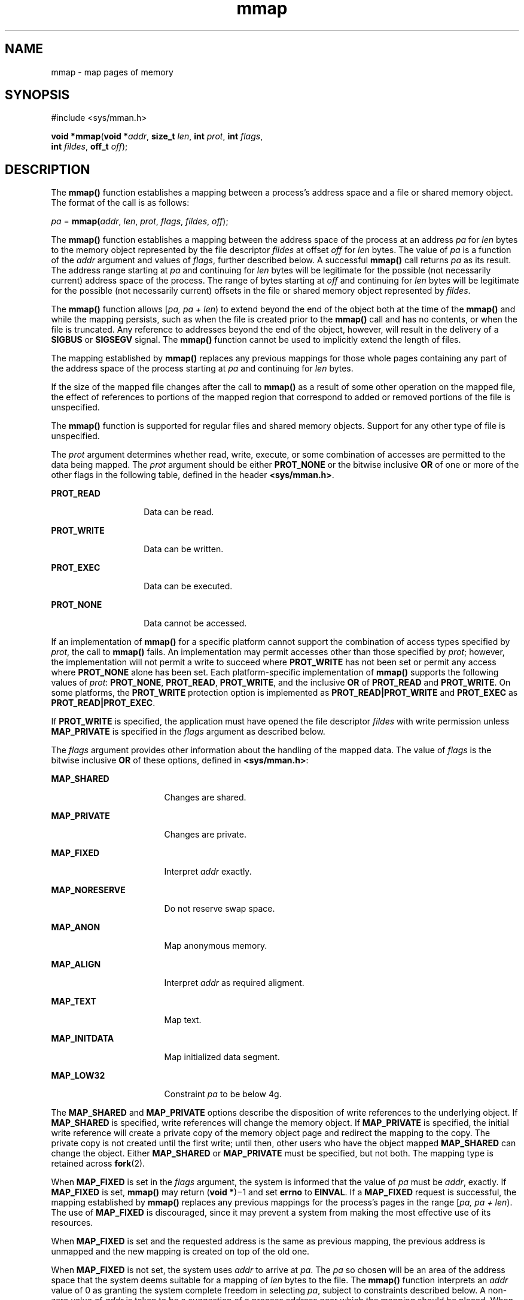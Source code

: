 '\" te
.\" Portions Copyright (c) 2009, 2015, Oracle and/or its affiliates. All rights reserved.
.\" Copyright 1989 AT&T
.\" Copyright (c) 1992, X/Open Company Limited. All Rights Reserved.
.\" Oracle gratefully acknowledges The Open Group for permission to reproduce portions of its copyrighted documentation. Original documentation from The Open Group can be obtained online at http://www.opengroup.org/bookstore/.
.\" The Institute of Electrical and Electronics Engineers and The Open Group, have given us permission to reprint portions of their documentation. In the following statement, the phrase "this text" refers to portions of the system documentation. Portions of this text are reprinted and reproduced in electronic form in the Sun OS Reference Manual, from IEEE Std 1003.1, 2004 Edition, Standard for Information Technology -- Portable Operating System Interface (POSIX), The Open Group Base Specifications Issue 6, Copyright (C) 2001-2004 by the Institute of Electrical and Electronics Engineers, Inc and The Open Group. In the event of any discrepancy between these versions and the original IEEE and The Open Group Standard, the original IEEE and The Open Group Standard is the referee document. The original Standard can be obtained online at http://www.opengroup.org/unix/online.html.  This notice shall appear on any product containing this material.
.TH mmap 2 "8 April 2015" "SunOS 5.11" "System Calls"
.SH NAME
mmap \- map pages of memory
.SH SYNOPSIS
.LP
.nf
#include <sys/mman.h>

\fBvoid *\fR\fBmmap\fR(\fBvoid *\fR\fIaddr\fR, \fBsize_t\fR \fIlen\fR, \fBint\fR \fIprot\fR, \fBint\fR \fIflags\fR,
     \fBint\fR \fIfildes\fR, \fBoff_t\fR \fIoff\fR);
.fi

.SH DESCRIPTION
.sp
.LP
The \fBmmap()\fR function establishes a mapping between a process's address space and a file or shared memory object. The format of the call is as follows:
.sp
.LP
\fIpa\fR = \fBmmap(\fR\fIaddr\fR, \fIlen\fR, \fIprot\fR, \fIflags\fR, \fIfildes\fR, \fIoff\fR);
.sp
.LP
The \fBmmap()\fR function establishes a mapping between the address space of the process at an address \fIpa\fR for \fIlen\fR bytes to the memory object represented by the file descriptor \fIfildes\fR at offset \fIoff\fR for \fIlen\fR bytes. The value of \fIpa\fR is a function of the  \fIaddr\fR argument and values of \fIflags\fR, further described below. A successful \fBmmap()\fR call returns \fIpa\fR as its result. The address range starting at \fIpa\fR and continuing for \fIlen\fR bytes will be legitimate for the possible (not necessarily current) address space of the process. The range of bytes starting at \fIoff\fR and continuing for \fIlen\fR bytes will be legitimate for the possible (not necessarily current) offsets in the file or shared memory object represented by \fIfildes\fR.
.sp
.LP
The \fBmmap()\fR function allows [\fIpa, pa + len\fR) to extend beyond the end of the object both at the time of the \fBmmap()\fR and while the mapping persists, such as when the file is created prior to the \fBmmap()\fR call and has no contents, or when the file is truncated. Any reference to addresses beyond the end of the object, however, will result in the delivery of a \fBSIGBUS\fR or \fBSIGSEGV\fR signal. The \fBmmap()\fR function cannot be used to implicitly extend the length of files.
.sp
.LP
The mapping established by \fBmmap()\fR replaces any previous mappings for those whole pages containing any part of the address space of the process starting at \fIpa\fR and continuing for \fIlen\fR bytes.
.sp
.LP
If the size of the mapped file changes after the call to \fBmmap()\fR as a result of some other operation on the mapped file, the effect of references to portions of the mapped region that correspond to added or removed portions of the file is unspecified.
.sp
.LP
The \fBmmap()\fR function is supported for regular files and shared memory objects. Support for any other type of file is unspecified.
.sp
.LP
The  \fIprot\fR argument determines whether read, write, execute, or some combination of accesses are permitted to the data being mapped. The \fIprot\fR argument should be either \fBPROT_NONE\fR or the bitwise inclusive \fBOR\fR of one or more of the other flags in the following table, defined in the header \fB<sys/mman.h>\fR.
.sp
.ne 2
.mk
.na
\fB\fBPROT_READ\fR\fR
.ad
.RS 14n
.rt  
Data can be read.
.RE

.sp
.ne 2
.mk
.na
\fB\fBPROT_WRITE\fR\fR
.ad
.RS 14n
.rt  
Data can be written.
.RE

.sp
.ne 2
.mk
.na
\fB\fBPROT_EXEC\fR\fR
.ad
.RS 14n
.rt  
Data can be executed.
.RE

.sp
.ne 2
.mk
.na
\fB\fBPROT_NONE\fR\fR
.ad
.RS 14n
.rt  
Data cannot be accessed.
.RE

.sp
.LP
If an implementation of \fBmmap()\fR for a specific platform cannot support the combination of access types specified by \fIprot\fR, the call to \fBmmap()\fR fails. An implementation may permit accesses other than those specified by \fIprot\fR; however, the implementation will not permit a write to succeed where \fBPROT_WRITE\fR has not been set or permit any access where \fBPROT_NONE\fR alone has been set. Each platform-specific implementation of \fBmmap()\fR supports the following values of \fIprot\fR: \fBPROT_NONE\fR, \fBPROT_READ\fR, \fBPROT_WRITE\fR, and the inclusive \fBOR\fR of \fBPROT_READ\fR and \fBPROT_WRITE\fR. On some platforms, the \fBPROT_WRITE\fR protection option is implemented as \fBPROT_READ|PROT_WRITE\fR and \fBPROT_EXEC\fR as \fBPROT_READ|PROT_EXEC\fR.
.sp
.LP
If \fBPROT_WRITE\fR is specified, the application must have opened the file descriptor \fIfildes\fR with write permission unless \fBMAP_PRIVATE\fR is specified in the \fIflags\fR argument as described below.
.sp
.LP
The  \fIflags\fR argument provides other information about the handling of the mapped data. The value of \fIflags\fR is the bitwise inclusive \fBOR\fR of these options, defined in \fB<sys/mman.h>\fR:
.sp
.ne 2
.mk
.na
\fB\fBMAP_SHARED\fR\fR
.ad
.RS 17n
.rt  
Changes are shared.
.RE

.sp
.ne 2
.mk
.na
\fB\fBMAP_PRIVATE\fR\fR
.ad
.RS 17n
.rt  
Changes are private. 
.RE

.sp
.ne 2
.mk
.na
\fB\fBMAP_FIXED\fR\fR
.ad
.RS 17n
.rt  
Interpret \fIaddr\fR exactly.
.RE

.sp
.ne 2
.mk
.na
\fB\fBMAP_NORESERVE\fR\fR
.ad
.RS 17n
.rt  
Do not reserve swap space.
.RE

.sp
.ne 2
.mk
.na
\fB\fBMAP_ANON\fR\fR
.ad
.RS 17n
.rt  
Map anonymous memory.
.RE

.sp
.ne 2
.mk
.na
\fB\fBMAP_ALIGN\fR\fR
.ad
.RS 17n
.rt  
Interpret \fIaddr\fR as required aligment.
.RE

.sp
.ne 2
.mk
.na
\fB\fBMAP_TEXT\fR\fR
.ad
.RS 17n
.rt  
Map text.
.RE

.sp
.ne 2
.mk
.na
\fB\fBMAP_INITDATA\fR\fR
.ad
.RS 17n
.rt  
Map initialized data segment.
.RE

.sp
.ne 2
.mk
.na
\fB\fBMAP_LOW32\fR\fR
.ad
.RS 17n
.rt  
Constraint \fIpa\fR to be below 4g.
.RE

.sp
.LP
The \fBMAP_SHARED\fR and \fBMAP_PRIVATE\fR options describe the disposition of write references to the underlying object. If \fBMAP_SHARED\fR is specified, write references will change the memory object. If \fBMAP_PRIVATE\fR is specified, the initial write reference will create a private copy of the memory object page and redirect the mapping to the copy. The private copy is not created until the first write; until then, other users who have the object mapped \fBMAP_SHARED\fR can change the object. Either \fBMAP_SHARED\fR or \fBMAP_PRIVATE\fR must be specified, but not both. The mapping type is retained across \fBfork\fR(2).
.sp
.LP
When \fBMAP_FIXED\fR is set in the \fIflags\fR argument, the system is informed that the value of \fIpa\fR must be \fIaddr\fR, exactly. If \fBMAP_FIXED\fR is set, \fBmmap()\fR may return (\fBvoid *\fR)\(mi1 and set \fBerrno\fR to \fBEINVAL\fR.  If a \fBMAP_FIXED\fR request is successful, the mapping established by \fBmmap()\fR replaces any previous mappings for the process's pages in the range [\fIpa, pa + len\fR). The use of \fBMAP_FIXED\fR is discouraged, since it may prevent a system from making the most effective use of its resources.
.sp
.LP
When \fBMAP_FIXED\fR is set and the requested address is the same as previous mapping, the previous address is unmapped and the new mapping is created on top of the old one.
.sp
.LP
When \fBMAP_FIXED\fR is not set, the system uses \fIaddr\fR to arrive at \fIpa\fR. The \fIpa\fR so chosen will be an area of the address space that the system deems suitable for a mapping of \fIlen\fR bytes to the file. The \fBmmap()\fR function interprets an \fIaddr\fR value of 0 as granting the system complete freedom in selecting \fIpa\fR, subject to constraints described below. A non-zero value of \fIaddr\fR is taken to be a suggestion of a process address near which the mapping should be placed. When the system selects a value for \fIpa\fR, it will never place a mapping at address 0, nor will it replace any extant mapping, nor map into areas considered part of the potential data or stack "segments".
.sp
.LP
When \fBMAP_LOW32\fR is set, the [\fIpa\fR, \fIpa + len\fR) chosen by the system is constrained to be below 4GB (0x100000000) in the address space. \fBMAP_LOW32\fR objects can be referenced via 32-bit pointers and can provide memory savings for applications that use this option.
.sp
.LP
To completely restrict a 64-bit process to a 32-bit address space, see \fISoftware Capability Address Space Restriction Processing\fR in \fIOracle Solaris 11.3 Linkers and Libraries         Guide\fR.
.sp
.LP
Note that \fBMAP_LOW32\fR is not equivalent to the \fBMAP_32BIT\fR found in many Linux distributions.
.sp
.LP
When \fBMAP_ALIGN\fR is set, the system is informed that the alignment of \fIpa\fR must be the same as \fIaddr\fR. The alignment value in \fIaddr\fR must be 0 or some power of two multiple of page size as returned by \fBsysconf\fR(3C). If addr is 0, the system will choose a suitable  alignment.
.sp
.LP
The \fBMAP_NORESERVE\fR option specifies that no swap space be reserved for a mapping. Without this flag, the creation of a writable \fBMAP_PRIVATE\fR mapping reserves swap space equal to the size of the mapping; when the mapping is written into, the reserved space is employed to hold private copies of the data. A write into a \fBMAP_NORESERVE\fR mapping produces results which depend on the current availability of swap space in the system. If space is available, the write succeeds and a private copy of the written page is created; if space is not available, the write fails and a \fBSIGBUS\fR or \fBSIGSEGV\fR signal is delivered to the writing process. \fBMAP_NORESERVE\fR mappings are inherited across \fBfork()\fR; at the time of the \fBfork()\fR, swap space is reserved in the child for all private pages that currently exist in the parent; thereafter the child's mapping behaves as described above. Mappings created with \fBMAP_NORESERVE\fR do not show up in \fB/proc/<pid>/map\fR or \fB/proc/<pid>/xmap\fR until they actually materialize. Only \fB/proc/<pid>/rmap\fR will list them.
.sp
.LP
When \fBMAP_ANON\fR is set in \fIflags\fR, and \fIfildes\fR is set to -1, \fBmmap()\fR provides a direct path to return anonymous pages to the caller.  This operation is equivalent to passing \fBmmap()\fR an open file descriptor on \fB/dev/zero\fR with \fBMAP_ANON\fR elided from the \fIflags\fR argument.
.sp
.LP
The \fBMAP_TEXT\fR option informs the system that the mapped region will be used primarily for executing instructions. This information can help the system better utilize MMU resources on some platforms. This flag is always passed by the dynamic linker when it maps text segments of shared objects. When the \fBMAP_TEXT\fR option is used for regular file mappings on some platforms, the system can choose a mapping size larger than the page size returned by \fBsysconf\fR(3C). The specific page sizes that are used depend on the platform and the alignment of the \fIaddr\fR and \fIlen\fR arguments. Several different mapping sizes can be used to map the region with larger page sizes used in the parts of the region that meet alignment and size requirements for those page sizes.
.sp
.LP
The \fBMAP_INITDATA\fR option informs the system that the mapped region is an initialized data segment of an executable or shared object. When the \fBMAP_INITDATA\fR option is used for regular file mappings on some platforms, the system can choose a mapping size larger than the page size returned by \fBsysconf()\fR. The \fBMAP_INITDATA\fR option should be used only by the dynamic linker for mapping initialized data of shared objects.
.sp
.LP
The \fIoff\fR argument is constrained to be aligned and sized according to the value returned by \fBsysconf()\fR when passed \fB_SC_PAGESIZE\fR or \fB_SC_PAGE_SIZE\fR. When \fBMAP_FIXED\fR is specified, the \fIaddr\fR argument must also meet these constraints. The system performs mapping operations over whole pages. Thus, while the  \fIlen\fR argument need not meet a size or alignment constraint, the system will include, in any mapping operation, any partial page specified by the range [\fIpa, pa + len\fR).
.sp
.LP
The system will always zero-fill any partial page at the end of an object. Further, the system will never write out any modified portions of the last page of an object which are beyond its end. References to whole pages following the end of an object will result in the delivery of a \fBSIGBUS\fR or \fBSIGSEGV\fR signal. \fBSIGBUS\fR signals may also be delivered on various file system conditions, including quota exceeded errors.
.sp
.LP
The \fBmmap()\fR function adds an extra reference to the file associated with the file descriptor \fIfildes\fR which is not removed by a subsequent \fBclose\fR(2) on that file descriptor.  This reference is removed when there are no more mappings to the file by a call to the \fBmunmap\fR(2) function.
.sp
.LP
The \fBst_atime\fR field of the mapped file may be marked for update at any time between the \fBmmap()\fR call and the corresponding \fBmunmap\fR(2) call.  The initial read or write reference to a mapped region will cause the file's \fBst_atime\fR field to be marked for update if it has not already been marked for update.
.sp
.LP
The \fBst_ctime\fR and \fBst_mtime\fR fields of a file that is mapped with \fBMAP_SHARED\fR and \fBPROT_WRITE\fR, will be marked for update at some point in the interval between a write reference to the mapped region and the next call to \fBmsync\fR(3C) with \fBMS_ASYNC\fR or \fBMS_SYNC\fR for that portion of the file by any process.  If there is no such call, these fields may be marked for update at any time after a write reference if the underlying file is modified as a result.
.sp
.LP
If the process calls \fBmlockall\fR(3C) with the \fBMCL_FUTURE\fR flag, the pages mapped by all future calls to \fBmmap()\fR will be locked in memory. In this case, if not enough memory could be locked, \fBmmap()\fR fails and sets \fBerrno\fR to \fBEAGAIN\fR.
.sp
.LP
The \fBmmap()\fR function aligns based on the length of the mapping. When determining the amount of space to add to the address space, \fBmmap()\fR includes two 8-Kbyte pages, one at each end of the mapping that are not mapped and are therefore used as "red-zone" pages. Attempts to reference these pages result in access violations.
.sp
.LP
The size requested is incremented by the 16 Kbytes for these pages and is then subject to rounding constraints. The constraints are:
.RS +4
.TP
.ie t \(bu
.el o
For 32-bit processes:
.sp
.in +2
.nf
If length > 4 Mbytes
        round to 4-Mbyte multiple
elseif length > 512 Kbytes
        round to 512-Kbyte multiple
else 
        round to 64-Kbyte multiple
.fi
.in -2

.RE
.RS +4
.TP
.ie t \(bu
.el o
For 64-bit processes:
.sp
.in +2
.nf
If length > 4 Mbytes
        round to 4-Mbyte multiple
else
        round to 1-Mbyte multiple
.fi
.in -2

.RE
.sp
.LP
The net result is that for a 32-bit process:
.RS +4
.TP
.ie t \(bu
.el o
If an \fBmmap()\fR request is made for 4 Mbytes, it results in 4 Mbytes + 16 Kbytes and is rounded up to 8 Mbytes.
.RE
.RS +4
.TP
.ie t \(bu
.el o
If an \fBmmap()\fR request is made for 512 Kbytes, it results in 512 Kbytes + 16 Kbytes and is rounded up to 1 Mbyte.
.RE
.RS +4
.TP
.ie t \(bu
.el o
If an \fBmmap()\fR request is made for 1 Mbyte, it results in 1 Mbyte + 16 Kbytes and is rounded up to 1.5 Mbytes.
.RE
.RS +4
.TP
.ie t \(bu
.el o
Each 8-Kbyte \fBmmap()\fR request "consumes" 64 Kbytes of virtual address space.
.RE
.sp
.LP
To obtain maximal address space usage for a 32-bit process:
.RS +4
.TP
.ie t \(bu
.el o
Combine 8-Kbyte requests up to a limit of 48 Kbytes.
.RE
.RS +4
.TP
.ie t \(bu
.el o
Combine amounts over 48 Kbytes into 496-Kbyte chunks.
.RE
.RS +4
.TP
.ie t \(bu
.el o
Combine amounts over 496 Kbytes into 4080-Kbyte chunks.
.RE
.sp
.LP
To obtain maximal address space usage for a 64-bit process:
.RS +4
.TP
.ie t \(bu
.el o
Combine amounts < 1008 Kbytes into chunks <= 1008 Kbytes.
.RE
.RS +4
.TP
.ie t \(bu
.el o
Combine amounts over 1008 Kbytes into 4080-Kbyte chunks.
.RE
.sp
.LP
The following is the output from a 32-bit program demonstrating this:
.sp
.ne 2
.mk
.na
\fBmap 8192 bytes: \fB0xff390000\fR\fR
.ad
.br
.na
\fBmap 8192 bytes: \fB0xff380000\fR\fR
.ad
.sp .6
.RS 4n
64-Kbyte delta between starting addresses.
.RE

.sp
.ne 2
.mk
.na
\fBmap 512 Kbytes: \fB0xff180000\fR\fR
.ad
.br
.na
\fBmap 512 Kbytes: \fB0xff080000\fR\fR
.ad
.sp .6
.RS 4n
1-Mbyte delta between starting addresses.
.RE

.sp
.ne 2
.mk
.na
\fBmap 496 Kbytes: \fB0xff000000\fR\fR
.ad
.br
.na
\fBmap 496 Kbytes: \fB0xfef80000\fR\fR
.ad
.sp .6
.RS 4n
512-Kbyte delta between starting addresses
.RE

.sp
.ne 2
.mk
.na
\fBmap 1 Mbyte: \fB0xfee00000\fR\fR
.ad
.br
.na
\fBmap 1 Mbyte: \fB0xfec80000\fR\fR
.ad
.sp .6
.RS 4n
1536-Kbyte delta between starting addresses
.RE

.sp
.ne 2
.mk
.na
\fBmap 1008 Kbytes: \fB0xfeb80000\fR\fR
.ad
.br
.na
\fBmap 1008 Kbytes: \fB0xfea80000\fR\fR
.ad
.sp .6
.RS 4n
1-Mbyte delta between starting addresses
.RE

.sp
.ne 2
.mk
.na
\fBmap 4 Mbytes: \fB0xfe400000\fR\fR
.ad
.br
.na
\fBmap 4 Mbytes: \fB0xfdc00000\fR\fR
.ad
.sp .6
.RS 4n
8-Mbyte delta between starting addresses
.RE

.sp
.ne 2
.mk
.na
\fBmap 4080 Kbytes: \fB0xfd800000\fR\fR
.ad
.br
.na
\fBmap 4080 Kbytes: \fB0xfd400000\fR\fR
.ad
.sp .6
.RS 4n
4-Mbyte delta between starting addresses
.RE

.sp
.LP
The following is the output of the same program compiled as a 64-bit application:
.sp
.ne 2
.mk
.na
\fBmap 8192 bytes: \fB0xffffffff7f000000\fR\fR
.ad
.br
.na
\fBmap 8192 bytes: \fB0xffffffff7ef00000\fR\fR
.ad
.sp .6
.RS 4n
1-Mbyte delta between starting addresses
.RE

.sp
.ne 2
.mk
.na
\fBmap 512 Kbytes: \fB0xffffffff7ee00000\fR\fR
.ad
.br
.na
\fBmap 512 Kbytes: \fB0xffffffff7ed00000\fR\fR
.ad
.sp .6
.RS 4n
1-Mbyte delta between starting addresses
.RE

.sp
.ne 2
.mk
.na
\fBmap 496 Kbytes: \fB0xffffffff7ec00000\fR\fR
.ad
.br
.na
\fBmap 496 Kbytes: \fB0xffffffff7eb00000\fR\fR
.ad
.sp .6
.RS 4n
1-Mbyte delta between starting addresses
.RE

.sp
.ne 2
.mk
.na
\fBmap 1 Mbyte: \fB0xffffffff7e900000\fR\fR
.ad
.br
.na
\fBmap 1 Mbyte: \fB0xffffffff7e700000\fR\fR
.ad
.sp .6
.RS 4n
2-Mbyte delta between starting addresses
.RE

.sp
.ne 2
.mk
.na
\fBmap 1008 Kbytes: \fB0xffffffff7e600000\fR\fR
.ad
.br
.na
\fBmap 1008 Kbytes: \fB0xffffffff7e500000\fR\fR
.ad
.sp .6
.RS 4n
1-Mbyte delta between starting addresses
.RE

.sp
.ne 2
.mk
.na
\fBmap 4 Mbytes: \fB0xffffffff7e000000\fR\fR
.ad
.br
.na
\fBmap 4 Mbytes: \fB0xffffffff7d800000\fR\fR
.ad
.sp .6
.RS 4n
8-Mbyte delta between starting addresses
.RE

.sp
.ne 2
.mk
.na
\fBmap 4080 Kbytes: \fB0xffffffff7d400000\fR\fR
.ad
.br
.na
\fBmap 4080 Kbytes: \fB0xffffffff7d000000\fR\fR
.ad
.sp .6
.RS 4n
4-Mbyte delta between starting addresses
.RE

.SH RETURN VALUES
.sp
.LP
Upon successful completion, the \fBmmap()\fR function returns the address at which the mapping was placed (\fIpa\fR); otherwise, it returns a value of \fBMAP_FAILED\fR and sets \fBerrno\fR to indicate the error. The symbol \fBMAP_FAILED\fR is defined in the header <\fBsys/mman.h\fR>. No successful return from \fBmmap()\fR will return the value \fBMAP_FAILED\fR.
.sp
.LP
If \fBmmap()\fR fails for reasons other than \fBEBADF\fR, \fBEINVAL\fR or \fBENOTSUP\fR, some of the mappings in the address range starting at \fIaddr\fR and continuing for \fIlen\fR bytes may have been unmapped.
.SH ERRORS
.sp
.LP
The \fBmmap()\fR function will fail if:
.sp
.ne 2
.mk
.na
\fB\fBEACCES\fR\fR
.ad
.RS 13n
.rt  
The \fIfildes\fR file descriptor is not open for read, regardless of the protection specified; or \fIfildes\fR is not open for write and \fBPROT_WRITE\fR was specified for a \fBMAP_SHARED\fR type mapping.
.RE

.sp
.ne 2
.mk
.na
\fB\fBEAGAIN\fR\fR
.ad
.RS 13n
.rt  
The mapping could not be locked in memory.
.sp
There was insufficient room to reserve swap space for the mapping.
.RE

.sp
.ne 2
.mk
.na
\fB\fBEBADF\fR\fR
.ad
.RS 13n
.rt  
The \fIfildes\fR file descriptor is not open (and \fBMAP_ANON\fR was not specified).
.RE

.sp
.ne 2
.mk
.na
\fB\fBEFBIG\fR\fR
.ad
.RS 13n
.rt  
The \fBmmap()\fR system call returns EFBIG when it tries to map a section of a file at an offset equal or larger than 0x7fffffff from a NFSv2 filesystem.
.RE

.sp
.ne 2
.mk
.na
\fB\fBEINVAL\fR\fR
.ad
.RS 13n
.rt  
The arguments \fIaddr\fR (if \fBMAP_FIXED\fR was specified) or \fIoff\fR are not multiples of the page size as returned by \fBsysconf()\fR.
.sp
The argument \fIaddr\fR (if \fBMAP_ALIGN\fR was specified) is not 0 or some power of two multiple of page size as returned by \fBsysconf\fR(3C).
.sp
\fBMAP_FIXED\fR and \fBMAP_ALIGN\fR are both specified.
.sp
The field in \fIflags\fR is invalid (neither \fBMAP_PRIVATE\fR or \fBMAP_SHARED\fR is set).
.sp
The argument \fIlen\fR has a value equal to 0.
.sp
\fBMAP_ANON\fR was specified, but the file descriptor was not \(mi1.
.sp
\fBMAP_TEXT\fR was specified but \fBPROT_EXEC\fR was not.
.sp
\fBMAP_TEXT\fR and \fBMAP_INITDATA\fR were both specified.
.RE

.sp
.ne 2
.mk
.na
\fB\fBEMFILE\fR\fR
.ad
.RS 13n
.rt  
The number of mapped regions would exceed an implementation-dependent limit (per process or per system).
.RE

.sp
.ne 2
.mk
.na
\fB\fBENODEV\fR\fR
.ad
.RS 13n
.rt  
The \fIfildes\fR argument refers to an object for which \fBmmap()\fR is meaningless, such as a terminal.
.RE

.sp
.ne 2
.mk
.na
\fB\fBENOMEM\fR\fR
.ad
.RS 13n
.rt  
The \fBMAP_FIXED\fR option was specified and the range [\fIaddr, addr + len\fR) exceeds that allowed for the address space of a process.
.sp
The \fBMAP_FIXED\fR option was \fInot\fR specified and there is insufficient room in the address space to effect the mapping.
.sp
The \fBMAP_LOW32\fR option was specified and there is insufficient room in the address space below 4g to satisfy the mapping requirement.
.sp
The mapping could not be locked in memory, if required by \fBmlockall\fR(3C), because it would require more space than the system is able to supply.
.sp
The composite size of \fIlen\fR plus the lengths obtained from all previous calls to \fBmmap()\fR exceeds \fBRLIMIT_VMEM\fR (see  \fBgetrlimit\fR(2)).
.RE

.sp
.ne 2
.mk
.na
\fB\fBENOTSUP\fR\fR
.ad
.RS 13n
.rt  
The system does not support the combination of accesses requested in the \fIprot\fR argument.
.RE

.sp
.ne 2
.mk
.na
\fB\fBENXIO\fR\fR
.ad
.RS 13n
.rt  
Addresses in the range [\fIoff, off + len\fR) are invalid for the object specified by \fIfildes\fR.
.sp
The \fBMAP_FIXED\fR option was specified in \fIflags\fR and the combination of \fIaddr\fR, \fIlen\fR and \fIoff\fR is invalid for the object specified by \fIfildes\fR.
.RE

.sp
.ne 2
.mk
.na
\fB\fBEOVERFLOW\fR\fR
.ad
.RS 13n
.rt  
The file is a regular file and the value of \fIoff\fR plus \fIlen\fR exceeds the offset maximum establish in the open file description associated with \fIfildes\fR.
.RE

.sp
.LP
The \fBmmap()\fR function may fail if:
.sp
.ne 2
.mk
.na
\fB\fBEAGAIN\fR\fR
.ad
.RS 10n
.rt  
The file to be mapped is already locked using advisory or mandatory record locking. See \fBfcntl\fR(2).
.RE

.SH USAGE
.sp
.LP
Use of \fBmmap()\fR may reduce the amount of memory available to other memory allocation functions.
.sp
.LP
\fBMAP_ALIGN\fR is useful to assure a properly aligned value of \fIpa\fR for subsequent use with \fBmemcntl\fR(2) and the \fBMC_HAT_ADVISE\fR command. This is best used for large, long-lived, and heavily referenced regions. \fBMAP_FIXED\fR and \fBMAP_ALIGN\fR are always mutually-exclusive.
.sp
.LP
Use of \fBMAP_FIXED\fR may result in unspecified behavior in further use of \fBbrk\fR(2), \fBsbrk\fR(2), \fBmalloc\fR(3C), and \fBshmat\fR(2). The use of \fBMAP_FIXED\fR is discouraged, as it may prevent an implementation from making the most effective use of resources.
.sp
.LP
The application must ensure correct synchronization when using \fBmmap()\fR in conjunction with any other file access method, such as \fBread\fR(2) and \fBwrite\fR(2), standard input/output, and \fBshmat\fR(2).
.sp
.LP
The \fBmmap()\fR function has a transitional interface for 64-bit file offsets.  See \fBlf64\fR(5).
.sp
.LP
The \fBmmap()\fR function allows access to resources using address space manipulations instead of the \fBread()\fR/\fBwrite()\fR interface. Once a file is mapped, all a process has to do to access it is use the data at the address to which the object was mapped.
.sp
.LP
Consider the following pseudo-code:
.sp
.in +2
.nf
fildes = open(\|.\|.\|.)
lseek(fildes, offset, whence)
read(fildes, buf, len)
/* use data in buf */
.fi
.in -2

.sp
.LP
The following is a rewrite using  \fBmmap()\fR:
.sp
.in +2
.nf
fildes = open(\|.\|.\|.)
address = mmap((caddr_t) 0, len, (PROT_READ | PROT_WRITE),
          MAP_PRIVATE, fildes, offset)
/* use data at address */
.fi
.in -2

.SH ATTRIBUTES
.sp
.LP
See \fBattributes\fR(5) for descriptions of the following attributes:
.sp

.sp
.TS
tab() box;
cw(2.75i) |cw(2.75i) 
lw(2.75i) |lw(2.75i) 
.
ATTRIBUTE TYPEATTRIBUTE VALUE
_
Interface StabilityCommitted
_
MT-LevelAsync-Signal-Safe
_
StandardSee \fBstandards\fR(5).
.TE

.SH SEE ALSO
.sp
.LP
\fBclose\fR(2), \fBexec\fR(2), \fBfcntl\fR(2), \fBfork\fR(2), \fBgetrlimit\fR(2), \fBmemcntl\fR(2), \fBmmapobj\fR(2), \fBmprotect\fR(2), \fBmunmap\fR(2), \fBshmat\fR(2), \fBlockf\fR(3C), \fBmlockall\fR(3C), \fBmsync\fR(3C), \fBplock\fR(3C), \fBsysconf\fR(3C), \fBattributes\fR(5), \fBlf64\fR(5), \fBstandards\fR(5), \fBnull\fR(7D), \fBzero\fR(7D)

